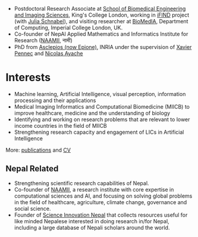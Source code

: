 #+BEGIN_COMMENT
.. title: Introduction
.. slug: index
.. date: 2017-04-17 18:12:55 UTC+01:00
.. tags: 
.. category: 
.. link: 
.. description: 
.. type: text
#+END_COMMENT

- Postdoctoral Research Associate at [[http://www.kcl.ac.uk/lsm/research/divisions/imaging/index.aspx][School of Biomedical Engineering and Imaging Sciences]], King's College London, working in [[http://www.ifindproject.com/][iFIND]] project (with [[https://kclpure.kcl.ac.uk/portal/julia.schnabel.html][Julia Schnabel]]), and visiting researcher at [[https://biomedia.doc.ic.ac.uk/][BioMedIA]], Department of Computing, Imperial College London, UK.
- Co-founder of NepAl Applied Mathematics and Informatics Institute for Research ([[https://naamii.com.np][NAAMII]], नामी) 
- PhD from [[https://team.inria.fr/epione/en/][Asclepios (now Epione)]], INRIA under the supervision of [[https://www-sop.inria.fr/members/Xavier.Pennec/][Xavier Pennec]] and [[https://www-sop.inria.fr/members/Nicholas.Ayache/ayache.html][Nicolas Ayache]]

* Interests

- Machine learning, Artificial Intelligence, visual perception, information processing and their applications
- Medical Imaging Informatics and Computational Biomedicine (MIICB) to improve healthcare, medicine and the understanding of biology
- Identifying and working on research problems that are relevant to lower income countries in the field of MIICB
- Strengthening research capacity and engagement of LICs in Artificial Intelligence

More: [[../publications/][publications]] and [[../cv/][CV]]

** Nepal Related
- Strengthening scientific research capabilities of Nepal.
- Co-founder of [[https://naamii.com.np][NAAMII]], a research institute with core expertise in computational sciences and AI, and focusing on solving global problems in the field of healthcare, agriculture, climate change, governance and social science.
- Founder of [[https://abhinavnepal.github.io/Science-innovation-Nepal/][Science Innovation Nepal]] that collects resources useful for like minded Nepalese interested in doing research in/for Nepal, including a large database of Nepali scholars around the world.


# I have a special interest in working under the models that increase independent research capabilities of Low Income Countries, taking Nepal as an example where I would like to be based upon.
# Durable solutions of the problems faced by developing nations cannot be achieved by working under a model where the developing nations are the  "consumers" of the ready-made solutions and technologies "produced" by the developed nations. 
# Building research capabilities of such countries allows:

# - Creation of novel ideas coming from the first hand experience of the problems.
# - More uniform development across the globe and the reduction of the global digital divide problem.
# - Diversifying the scientifc community which adds value to the global human knowledge and advancement.

# ** Research Institute of Informatics and Applied Mathematics in Nepal
# I, along with some other Nepali friends have been slowly working towards a plan of building, a world class research institute of informatics and applied mathematics in Nepal with an objective of playing a key role in the development of Nepal, and also contribute towards solving global problems of the world in the field of healthcare, agriculture, climate change and social science.
